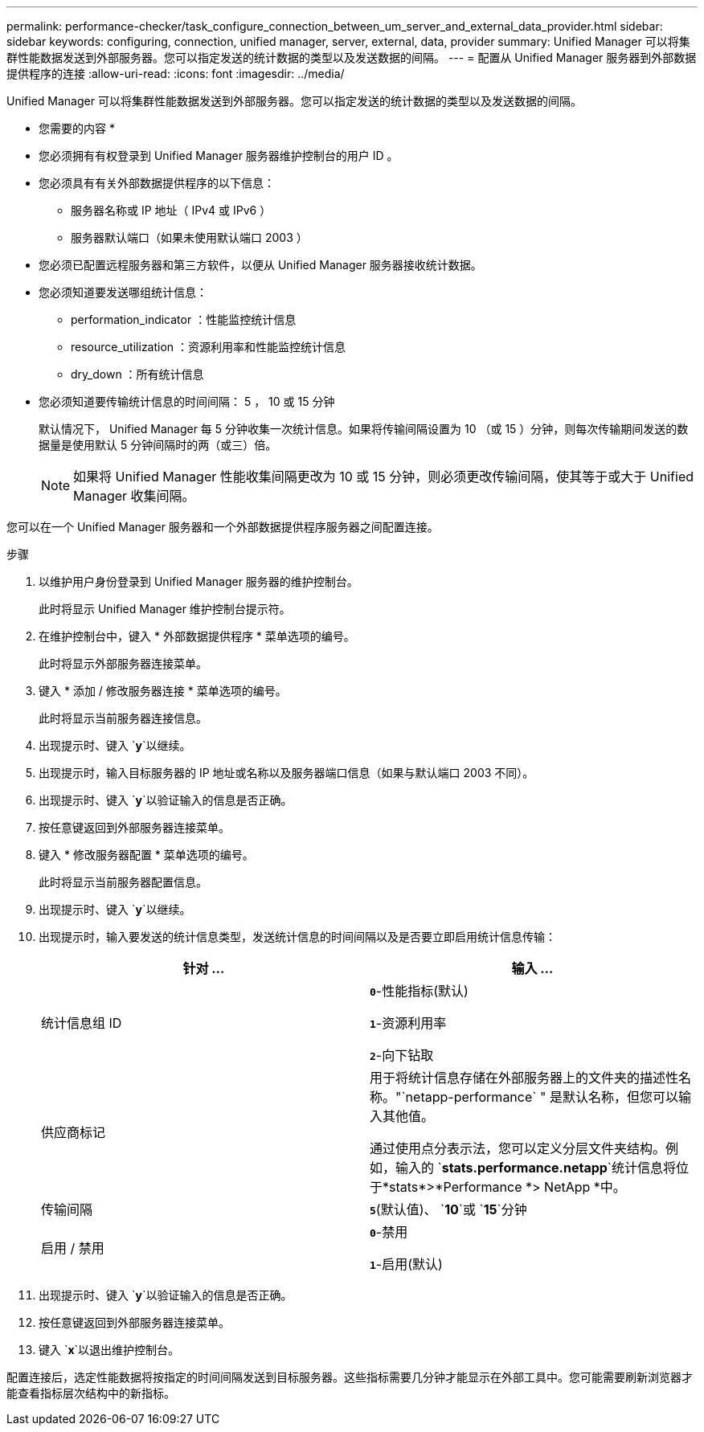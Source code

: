 ---
permalink: performance-checker/task_configure_connection_between_um_server_and_external_data_provider.html 
sidebar: sidebar 
keywords: configuring, connection, unified manager, server, external, data, provider 
summary: Unified Manager 可以将集群性能数据发送到外部服务器。您可以指定发送的统计数据的类型以及发送数据的间隔。 
---
= 配置从 Unified Manager 服务器到外部数据提供程序的连接
:allow-uri-read: 
:icons: font
:imagesdir: ../media/


[role="lead"]
Unified Manager 可以将集群性能数据发送到外部服务器。您可以指定发送的统计数据的类型以及发送数据的间隔。

* 您需要的内容 *

* 您必须拥有有权登录到 Unified Manager 服务器维护控制台的用户 ID 。
* 您必须具有有关外部数据提供程序的以下信息：
+
** 服务器名称或 IP 地址（ IPv4 或 IPv6 ）
** 服务器默认端口（如果未使用默认端口 2003 ）


* 您必须已配置远程服务器和第三方软件，以便从 Unified Manager 服务器接收统计数据。
* 您必须知道要发送哪组统计信息：
+
** performation_indicator ：性能监控统计信息
** resource_utilization ：资源利用率和性能监控统计信息
** dry_down ：所有统计信息


* 您必须知道要传输统计信息的时间间隔： 5 ， 10 或 15 分钟
+
默认情况下， Unified Manager 每 5 分钟收集一次统计信息。如果将传输间隔设置为 10 （或 15 ）分钟，则每次传输期间发送的数据量是使用默认 5 分钟间隔时的两（或三）倍。

+
[NOTE]
====
如果将 Unified Manager 性能收集间隔更改为 10 或 15 分钟，则必须更改传输间隔，使其等于或大于 Unified Manager 收集间隔。

====


您可以在一个 Unified Manager 服务器和一个外部数据提供程序服务器之间配置连接。

.步骤
. 以维护用户身份登录到 Unified Manager 服务器的维护控制台。
+
此时将显示 Unified Manager 维护控制台提示符。

. 在维护控制台中，键入 * 外部数据提供程序 * 菜单选项的编号。
+
此时将显示外部服务器连接菜单。

. 键入 * 添加 / 修改服务器连接 * 菜单选项的编号。
+
此时将显示当前服务器连接信息。

. 出现提示时、键入 `*y*`以继续。
. 出现提示时，输入目标服务器的 IP 地址或名称以及服务器端口信息（如果与默认端口 2003 不同）。
. 出现提示时、键入 `*y*`以验证输入的信息是否正确。
. 按任意键返回到外部服务器连接菜单。
. 键入 * 修改服务器配置 * 菜单选项的编号。
+
此时将显示当前服务器配置信息。

. 出现提示时、键入 `*y*`以继续。
. 出现提示时，输入要发送的统计信息类型，发送统计信息的时间间隔以及是否要立即启用统计信息传输：
+
|===
| 针对 ... | 输入 ... 


 a| 
统计信息组 ID
 a| 
`*0*`-性能指标(默认)

`*1*`-资源利用率

`*2*`-向下钻取



 a| 
供应商标记
 a| 
用于将统计信息存储在外部服务器上的文件夹的描述性名称。"`netapp-performance` " 是默认名称，但您可以输入其他值。

通过使用点分表示法，您可以定义分层文件夹结构。例如，输入的 `*stats.performance.netapp*`统计信息将位于*stats*>*Performance *> NetApp *中。



 a| 
传输间隔
 a| 
`*5*`(默认值)、 `*10*`或 `*15*`分钟



 a| 
启用 / 禁用
 a| 
`*0*`-禁用

`*1*`-启用(默认)

|===
. 出现提示时、键入 `*y*`以验证输入的信息是否正确。
. 按任意键返回到外部服务器连接菜单。
. 键入 `*x*`以退出维护控制台。


配置连接后，选定性能数据将按指定的时间间隔发送到目标服务器。这些指标需要几分钟才能显示在外部工具中。您可能需要刷新浏览器才能查看指标层次结构中的新指标。
